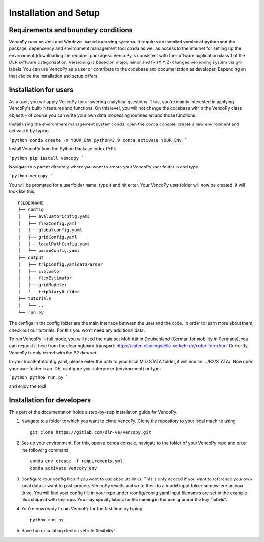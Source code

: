 .. VencoPy installation documentation file, created on February 11, 2020
    by Niklas Wulff
    Licensed under CC BY 4.0: https://creativecommons.org/licenses/by/4.0/deed.en

.. _installation:

Installation and Setup
===================================


Requirements and boundary conditions
-------------------------------------

VencoPy runs on Unix and Windows-based operating systems. It requires an installed version of python and the package, dependency and environment management tool conda as well as access to the internet for setting up the environment (downloading the required packages). VencoPy is consistent with the software application class 1 of the DLR software categorization. Versioning is based on 
major, minor and fix (X.Y.Z) changes versioning system via git-labels. You can use VencoPy as a user or contribute to the codebase and documentation as developer. Depending on that choice the installation and setup differs.

.. image:: ../figures/ApplicationContext.drawio.png
   :width: 600


Installation for users
-------------------------------------
As a user, you will apply VencoPy for answering analytical questions. Thus, you're mainly interested in applying VencoPy's built-in features and functions. On this level, you will not change the codebase within the VencoPy class objects - of course you can write your own data processing routines around those functions. 

Install using the environment management system conda, open the conda console, create a new environment and activate it by typing

```python
conda create -n YOUR_ENV python=3.9
conda activate YOUR_ENV
```

Install VencoPy from the Python Package Index PyPI:

```python
pip install vencopy
```

Navigate to a parent directory where you want to create your VencoPy user folder in and type

```python
vencopy
```

You will be prompted for a userfolder name, type it and hit enter. Your VencoPy user folder will now be created. It
will look like this:

::

    FOLDERNAME
    ├── config
    │   ├── evaluatorConfig.yaml
    │   ├── flexConfig.yaml
    │   ├── globalConfig.yaml
    │   ├── gridConfig.yaml
    │   ├── localPathConfig.yaml
    │   └── parseConfig.yaml
    ├── output
    │   ├── tripConfig.yamldataParser
    │   ├── evaluator
    │   ├── flexEstimator
    │   ├── gridModeler
    │   └── tripDiaryBuilder 
    ├── tutorials          
    │   └── ..
    └── run.py

The configs in the config folder are the main interface between the user and the code. In order to learn more about 
them, check out our tutorials. For this you won't need any additional data.

To run VencoPy in full mode, you will need the data set Mobilität in Deutschland (German for mobility in Germany), you
can request it here from the clearingboard transport: https://daten.clearingstelle-verkehr.de/order-form.html Currently, 
VencoPy is only tested with the B2 data set.

In your localPathConfig.yaml, please enter the path to your local MiD STATA folder, it will end on .../B2/STATA/. Now
open your user folder in an IDE, configure your interpreter (environment) or type: 

```python
python run.py
``` 

and enjoy the tool!


Installation for developers
-------------------------------------

This part of the documentation holds a step-by-step installation guide for VencoPy. 

1.  Navigate to a folder to which you want to clone VencoPy. Clone the repository to your local machine using ::
        
        git clone https://gitlab.com/dlr-ve/vencopy.git

2.  Set-up your environment. For this, open a conda console, navigate to the folder of your VencoPy repo and
    enter the following command::
        
        conda env create -f requirements.yml
        conda activate VencoPy_env
    
3.  Configure your config files if you want to use absolute links. This is only needed if you want to reference your own
    local data or want to post-process VencoPy results and write them to a model input folder somewhere on your drive.
    You will find your config file in your repo under /config/config.yaml Input filenames are set to the example files
    shipped with the repo. You may specify labels for file naming in the config under the key "labels".

4.  You're now ready to run VencoPy for the first time by typing::
        
        python run.py

5.  Have fun calculating electric vehicle flexibility!

